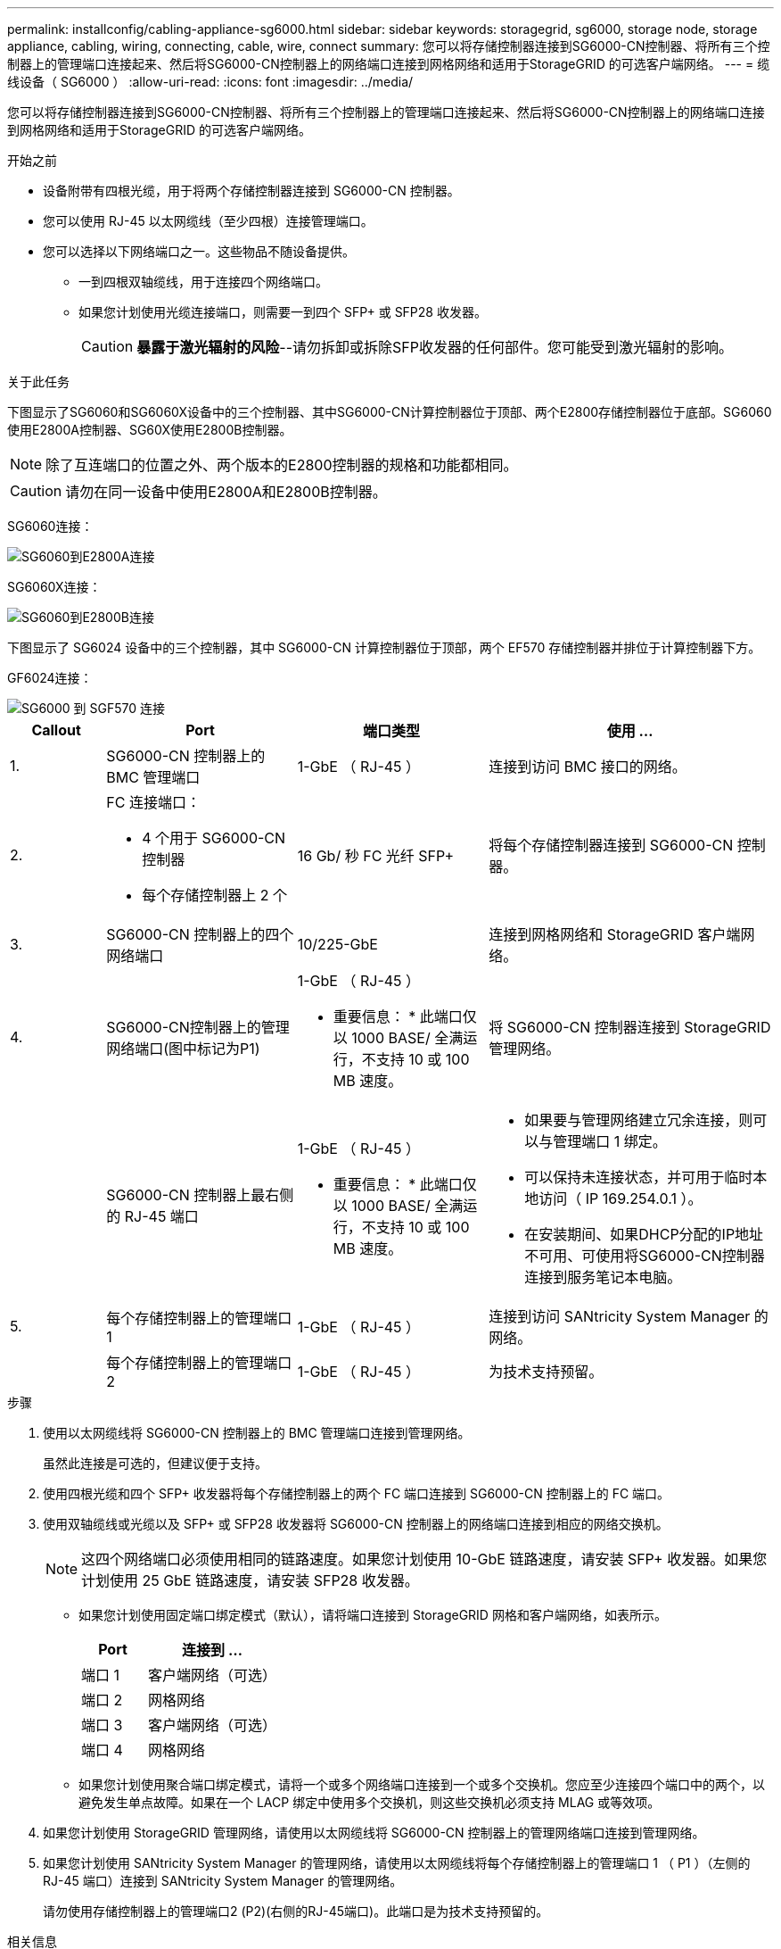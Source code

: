 ---
permalink: installconfig/cabling-appliance-sg6000.html 
sidebar: sidebar 
keywords: storagegrid, sg6000, storage node, storage appliance, cabling, wiring, connecting, cable, wire, connect 
summary: 您可以将存储控制器连接到SG6000-CN控制器、将所有三个控制器上的管理端口连接起来、然后将SG6000-CN控制器上的网络端口连接到网格网络和适用于StorageGRID 的可选客户端网络。 
---
= 缆线设备（ SG6000 ）
:allow-uri-read: 
:icons: font
:imagesdir: ../media/


[role="lead"]
您可以将存储控制器连接到SG6000-CN控制器、将所有三个控制器上的管理端口连接起来、然后将SG6000-CN控制器上的网络端口连接到网格网络和适用于StorageGRID 的可选客户端网络。

.开始之前
* 设备附带有四根光缆，用于将两个存储控制器连接到 SG6000-CN 控制器。
* 您可以使用 RJ-45 以太网缆线（至少四根）连接管理端口。
* 您可以选择以下网络端口之一。这些物品不随设备提供。
+
** 一到四根双轴缆线，用于连接四个网络端口。
** 如果您计划使用光缆连接端口，则需要一到四个 SFP+ 或 SFP28 收发器。
+

CAUTION: *暴露于激光辐射的风险*--请勿拆卸或拆除SFP收发器的任何部件。您可能受到激光辐射的影响。





.关于此任务
下图显示了SG6060和SG6060X设备中的三个控制器、其中SG6000-CN计算控制器位于顶部、两个E2800存储控制器位于底部。SG6060使用E2800A控制器、SG60X使用E2800B控制器。


NOTE: 除了互连端口的位置之外、两个版本的E2800控制器的规格和功能都相同。


CAUTION: 请勿在同一设备中使用E2800A和E2800B控制器。

SG6060连接：

image::../media/sg6000_e2800_connections.png[SG6060到E2800A连接]

SG6060X连接：

image::../media/sg6000x_e2800B_connections.png[SG6060到E2800B连接]

下图显示了 SG6024 设备中的三个控制器，其中 SG6000-CN 计算控制器位于顶部，两个 EF570 存储控制器并排位于计算控制器下方。

GF6024连接：

image::../media/sg6000_ef570_connections.png[SG6000 到 SGF570 连接]

[cols="1a,2a,2a,3a"]
|===
| Callout | Port | 端口类型 | 使用 ... 


 a| 
1.
 a| 
SG6000-CN 控制器上的 BMC 管理端口
 a| 
1-GbE （ RJ-45 ）
 a| 
连接到访问 BMC 接口的网络。



 a| 
2.
 a| 
FC 连接端口：

* 4 个用于 SG6000-CN 控制器
* 每个存储控制器上 2 个

 a| 
16 Gb/ 秒 FC 光纤 SFP+
 a| 
将每个存储控制器连接到 SG6000-CN 控制器。



 a| 
3.
 a| 
SG6000-CN 控制器上的四个网络端口
 a| 
10/225-GbE
 a| 
连接到网格网络和 StorageGRID 客户端网络。



 a| 
4.
 a| 
SG6000-CN控制器上的管理网络端口(图中标记为P1)
 a| 
1-GbE （ RJ-45 ）

* 重要信息： * 此端口仅以 1000 BASE/ 全满运行，不支持 10 或 100 MB 速度。
 a| 
将 SG6000-CN 控制器连接到 StorageGRID 管理网络。



 a| 
 a| 
SG6000-CN 控制器上最右侧的 RJ-45 端口
 a| 
1-GbE （ RJ-45 ）

* 重要信息： * 此端口仅以 1000 BASE/ 全满运行，不支持 10 或 100 MB 速度。
 a| 
* 如果要与管理网络建立冗余连接，则可以与管理端口 1 绑定。
* 可以保持未连接状态，并可用于临时本地访问（ IP 169.254.0.1 ）。
* 在安装期间、如果DHCP分配的IP地址不可用、可使用将SG6000-CN控制器连接到服务笔记本电脑。




 a| 
5.
 a| 
每个存储控制器上的管理端口 1
 a| 
1-GbE （ RJ-45 ）
 a| 
连接到访问 SANtricity System Manager 的网络。



 a| 
 a| 
每个存储控制器上的管理端口 2
 a| 
1-GbE （ RJ-45 ）
 a| 
为技术支持预留。

|===
.步骤
. 使用以太网缆线将 SG6000-CN 控制器上的 BMC 管理端口连接到管理网络。
+
虽然此连接是可选的，但建议便于支持。

. 使用四根光缆和四个 SFP+ 收发器将每个存储控制器上的两个 FC 端口连接到 SG6000-CN 控制器上的 FC 端口。
. 使用双轴缆线或光缆以及 SFP+ 或 SFP28 收发器将 SG6000-CN 控制器上的网络端口连接到相应的网络交换机。
+

NOTE: 这四个网络端口必须使用相同的链路速度。如果您计划使用 10-GbE 链路速度，请安装 SFP+ 收发器。如果您计划使用 25 GbE 链路速度，请安装 SFP28 收发器。

+
** 如果您计划使用固定端口绑定模式（默认），请将端口连接到 StorageGRID 网格和客户端网络，如表所示。
+
[cols="1a,2a"]
|===
| Port | 连接到 ... 


 a| 
端口 1
 a| 
客户端网络（可选）



 a| 
端口 2
 a| 
网格网络



 a| 
端口 3
 a| 
客户端网络（可选）



 a| 
端口 4
 a| 
网格网络

|===
** 如果您计划使用聚合端口绑定模式，请将一个或多个网络端口连接到一个或多个交换机。您应至少连接四个端口中的两个，以避免发生单点故障。如果在一个 LACP 绑定中使用多个交换机，则这些交换机必须支持 MLAG 或等效项。


. 如果您计划使用 StorageGRID 管理网络，请使用以太网缆线将 SG6000-CN 控制器上的管理网络端口连接到管理网络。
. 如果您计划使用 SANtricity System Manager 的管理网络，请使用以太网缆线将每个存储控制器上的管理端口 1 （ P1 ）（左侧的 RJ-45 端口）连接到 SANtricity System Manager 的管理网络。
+
请勿使用存储控制器上的管理端口2 (P2)(右侧的RJ-45端口)。此端口是为技术支持预留的。



.相关信息
link:../installconfig/port-bond-modes-for-sg6000-cn-controller.html["端口绑定模式(SG6000-CN控制器)"]
